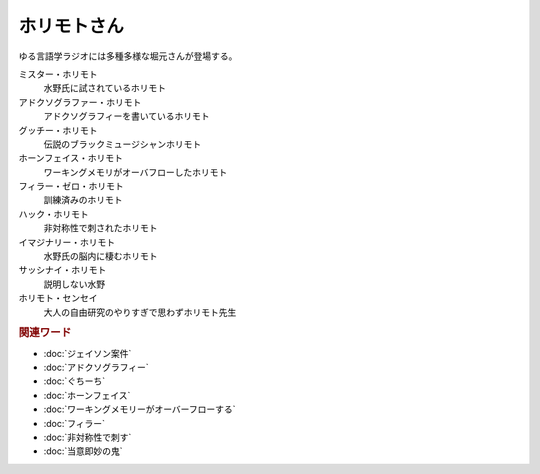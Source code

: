 ホリモトさん
==========================================
.. glossary::
  ホリモトさん : ほ

ゆる言語学ラジオには多種多様な堀元さんが登場する。

ミスター・ホリモト
  水野氏に試されているホリモト

アドクソグラファー・ホリモト
  アドクソグラフィーを書いているホリモト

グッチー・ホリモト
  伝説のブラックミュージシャンホリモト

ホーンフェイス・ホリモト
  ワーキングメモリがオーバフローしたホリモト

フィラー・ゼロ・ホリモト
  訓練済みのホリモト

ハック・ホリモト
  非対称性で刺されたホリモト

イマジナリー・ホリモト
  水野氏の脳内に棲むホリモト

サッシナイ・ホリモト
  説明しない水野

ホリモト・センセイ
  大人の自由研究のやりすぎで思わずホリモト先生

.. rubric:: 関連ワード
* :doc:`ジェイソン案件` 
* :doc:`アドクソグラフィー` 
* :doc:`ぐちーち` 
* :doc:`ホーンフェイス` 
* :doc:`ワーキングメモリーがオーバーフローする` 
* :doc:`フィラー` 
* :doc:`非対称性で刺す` 
* :doc:`当意即妙の鬼` 
